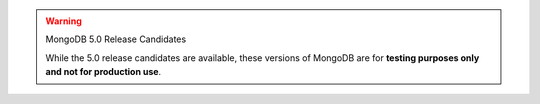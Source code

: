 
.. warning:: MongoDB 5.0 Release Candidates


   While the 5.0 release candidates are available, these versions of
   MongoDB are for **testing purposes only and not for production use**.
